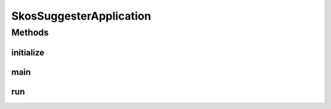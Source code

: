 .. java:import:: io.dropwizard Application

.. java:import:: io.dropwizard.setup Bootstrap

.. java:import:: io.dropwizard.setup Environment

.. java:import:: java.util EnumSet

.. java:import:: javax.servlet DispatcherType

.. java:import:: javax.servlet FilterRegistration

.. java:import:: org.apache.solr.client.solrj.impl HttpSolrServer

.. java:import:: org.eclipse.jetty.servlets CrossOriginFilter

.. java:import:: uk.ac.ox.it.skossuggester.configuration AppConfiguration

.. java:import:: uk.ac.ox.it.skossuggester.health SolrHealth

.. java:import:: uk.ac.ox.it.skossuggester.cli SkosFileImporter

.. java:import:: uk.ac.ox.it.skossuggester.cli TdbImporter

.. java:import:: uk.ac.ox.it.skossuggester.dao SkosConceptsDao

.. java:import:: uk.ac.ox.it.skossuggester.jerseyutils JsonIllegalArgumentExceptionMapper

.. java:import:: uk.ac.ox.it.skossuggester.resources Get

.. java:import:: uk.ac.ox.it.skossuggester.resources Search

.. java:import:: uk.ac.ox.it.skossuggester.resources Suggest

SkosSuggesterApplication
========================

.. java:package:: uk.ac.ox.it.skossuggester
   :noindex:

.. java:type:: public class SkosSuggesterApplication extends Application<AppConfiguration>

Methods
-------
initialize
^^^^^^^^^^

.. java:method:: @Override public void initialize(Bootstrap<AppConfiguration> bootstrap)
   :outertype: SkosSuggesterApplication

main
^^^^

.. java:method:: public static void main(String[] args) throws Exception
   :outertype: SkosSuggesterApplication

run
^^^

.. java:method:: @Override public void run(AppConfiguration configuration, Environment environment) throws Exception
   :outertype: SkosSuggesterApplication

